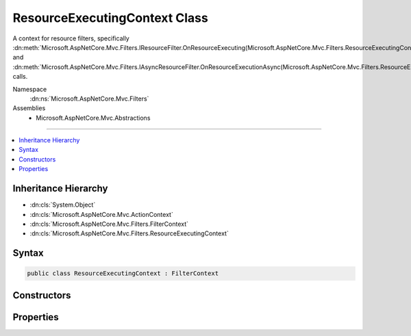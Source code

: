 

ResourceExecutingContext Class
==============================






A context for resource filters, specifically :dn:meth:`Microsoft.AspNetCore.Mvc.Filters.IResourceFilter.OnResourceExecuting(Microsoft.AspNetCore.Mvc.Filters.ResourceExecutingContext)` and 
:dn:meth:`Microsoft.AspNetCore.Mvc.Filters.IAsyncResourceFilter.OnResourceExecutionAsync(Microsoft.AspNetCore.Mvc.Filters.ResourceExecutingContext,Microsoft.AspNetCore.Mvc.Filters.ResourceExecutionDelegate)` calls.


Namespace
    :dn:ns:`Microsoft.AspNetCore.Mvc.Filters`
Assemblies
    * Microsoft.AspNetCore.Mvc.Abstractions

----

.. contents::
   :local:



Inheritance Hierarchy
---------------------


* :dn:cls:`System.Object`
* :dn:cls:`Microsoft.AspNetCore.Mvc.ActionContext`
* :dn:cls:`Microsoft.AspNetCore.Mvc.Filters.FilterContext`
* :dn:cls:`Microsoft.AspNetCore.Mvc.Filters.ResourceExecutingContext`








Syntax
------

.. code-block:: csharp

    public class ResourceExecutingContext : FilterContext








.. dn:class:: Microsoft.AspNetCore.Mvc.Filters.ResourceExecutingContext
    :hidden:

.. dn:class:: Microsoft.AspNetCore.Mvc.Filters.ResourceExecutingContext

Constructors
------------

.. dn:class:: Microsoft.AspNetCore.Mvc.Filters.ResourceExecutingContext
    :noindex:
    :hidden:

    
    .. dn:constructor:: Microsoft.AspNetCore.Mvc.Filters.ResourceExecutingContext.ResourceExecutingContext(Microsoft.AspNetCore.Mvc.ActionContext, System.Collections.Generic.IList<Microsoft.AspNetCore.Mvc.Filters.IFilterMetadata>, System.Collections.Generic.IList<Microsoft.AspNetCore.Mvc.ModelBinding.IValueProviderFactory>)
    
        
    
        
        Creates a new :any:`Microsoft.AspNetCore.Mvc.Filters.ResourceExecutingContext`\.
    
        
    
        
        :param actionContext: The :any:`Microsoft.AspNetCore.Mvc.ActionContext`\.
        
        :type actionContext: Microsoft.AspNetCore.Mvc.ActionContext
    
        
        :param filters: The list of :any:`Microsoft.AspNetCore.Mvc.Filters.IFilterMetadata` instances.
        
        :type filters: System.Collections.Generic.IList<System.Collections.Generic.IList`1>{Microsoft.AspNetCore.Mvc.Filters.IFilterMetadata<Microsoft.AspNetCore.Mvc.Filters.IFilterMetadata>}
    
        
        :param valueProviderFactories: The list of :any:`Microsoft.AspNetCore.Mvc.ModelBinding.IValueProviderFactory` instances.
        
        :type valueProviderFactories: System.Collections.Generic.IList<System.Collections.Generic.IList`1>{Microsoft.AspNetCore.Mvc.ModelBinding.IValueProviderFactory<Microsoft.AspNetCore.Mvc.ModelBinding.IValueProviderFactory>}
    
        
        .. code-block:: csharp
    
            public ResourceExecutingContext(ActionContext actionContext, IList<IFilterMetadata> filters, IList<IValueProviderFactory> valueProviderFactories)
    

Properties
----------

.. dn:class:: Microsoft.AspNetCore.Mvc.Filters.ResourceExecutingContext
    :noindex:
    :hidden:

    
    .. dn:property:: Microsoft.AspNetCore.Mvc.Filters.ResourceExecutingContext.Result
    
        
    
        
        Gets or sets the result of the action to be executed.
    
        
        :rtype: Microsoft.AspNetCore.Mvc.IActionResult
    
        
        .. code-block:: csharp
    
            public virtual IActionResult Result { get; set; }
    
    .. dn:property:: Microsoft.AspNetCore.Mvc.Filters.ResourceExecutingContext.ValueProviderFactories
    
        
    
        
        Gets the list of :any:`Microsoft.AspNetCore.Mvc.ModelBinding.IValueProviderFactory` instances used by model binding.
    
        
        :rtype: System.Collections.Generic.IList<System.Collections.Generic.IList`1>{Microsoft.AspNetCore.Mvc.ModelBinding.IValueProviderFactory<Microsoft.AspNetCore.Mvc.ModelBinding.IValueProviderFactory>}
    
        
        .. code-block:: csharp
    
            public IList<IValueProviderFactory> ValueProviderFactories { get; }
    

